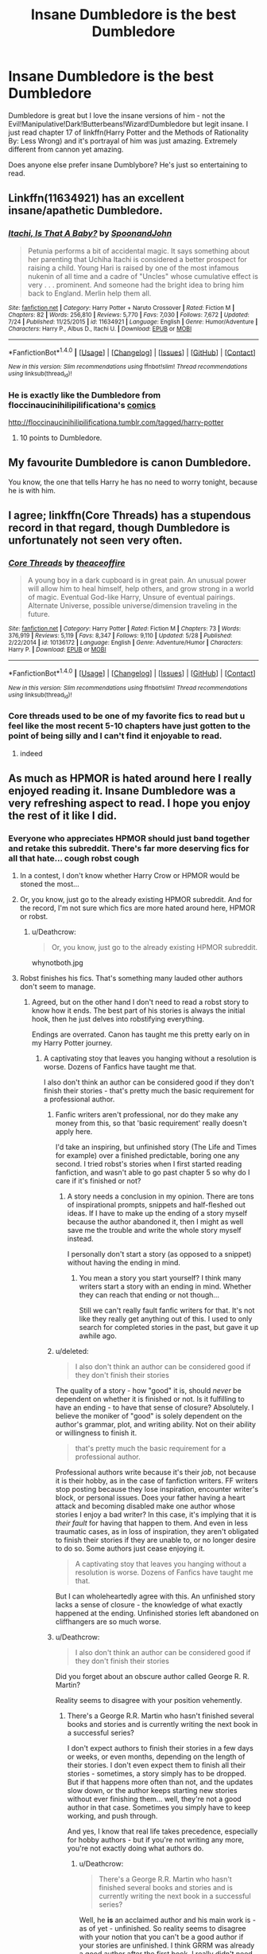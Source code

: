 #+TITLE: Insane Dumbledore is the best Dumbledore

* Insane Dumbledore is the best Dumbledore
:PROPERTIES:
:Author: KuramaTheSage
:Score: 20
:DateUnix: 1501672607.0
:DateShort: 2017-Aug-02
:FlairText: Discussion
:END:
Dumbledore is great but I love the insane versions of him - not the Evil!Manipulative!Dark!Butterbeans!Wizard!Dumbledore but legit insane. I just read chapter 17 of linkffn(Harry Potter and the Methods of Rationality By: Less Wrong) and it's portrayal of him was just amazing. Extremely different from cannon yet amazing.

Does anyone else prefer insane Dumblybore? He's just so entertaining to read.


** Linkffn(11634921) has an excellent insane/apathetic Dumbledore.
:PROPERTIES:
:Author: aLionsRoar
:Score: 21
:DateUnix: 1501680717.0
:DateShort: 2017-Aug-02
:END:

*** [[http://www.fanfiction.net/s/11634921/1/][*/Itachi, Is That A Baby?/*]] by [[https://www.fanfiction.net/u/7288663/SpoonandJohn][/SpoonandJohn/]]

#+begin_quote
  Petunia performs a bit of accidental magic. It says something about her parenting that Uchiha Itachi is considered a better prospect for raising a child. Young Hari is raised by one of the most infamous nukenin of all time and a cadre of "Uncles" whose cumulative effect is very . . . prominent. And someone had the bright idea to bring him back to England. Merlin help them all.
#+end_quote

^{/Site/: [[http://www.fanfiction.net/][fanfiction.net]] *|* /Category/: Harry Potter + Naruto Crossover *|* /Rated/: Fiction M *|* /Chapters/: 82 *|* /Words/: 256,810 *|* /Reviews/: 5,770 *|* /Favs/: 7,030 *|* /Follows/: 7,672 *|* /Updated/: 7/24 *|* /Published/: 11/25/2015 *|* /id/: 11634921 *|* /Language/: English *|* /Genre/: Humor/Adventure *|* /Characters/: Harry P., Albus D., Itachi U. *|* /Download/: [[http://www.ff2ebook.com/old/ffn-bot/index.php?id=11634921&source=ff&filetype=epub][EPUB]] or [[http://www.ff2ebook.com/old/ffn-bot/index.php?id=11634921&source=ff&filetype=mobi][MOBI]]}

--------------

*FanfictionBot*^{1.4.0} *|* [[[https://github.com/tusing/reddit-ffn-bot/wiki/Usage][Usage]]] | [[[https://github.com/tusing/reddit-ffn-bot/wiki/Changelog][Changelog]]] | [[[https://github.com/tusing/reddit-ffn-bot/issues/][Issues]]] | [[[https://github.com/tusing/reddit-ffn-bot/][GitHub]]] | [[[https://www.reddit.com/message/compose?to=tusing][Contact]]]

^{/New in this version: Slim recommendations using/ ffnbot!slim! /Thread recommendations using/ linksub(thread_id)!}
:PROPERTIES:
:Author: FanfictionBot
:Score: 8
:DateUnix: 1501680722.0
:DateShort: 2017-Aug-02
:END:


*** He is exactly like the Dumbledore from floccinaucinihilipilificationa's [[https://i.imgur.com/8pBPw2z.jpg][comics]]

[[http://floccinaucinihilipilificationa.tumblr.com/tagged/harry-potter]]
:PROPERTIES:
:Score: 6
:DateUnix: 1501699928.0
:DateShort: 2017-Aug-02
:END:

**** 10 points to Dumbledore.
:PROPERTIES:
:Author: healzsham
:Score: 8
:DateUnix: 1501709181.0
:DateShort: 2017-Aug-03
:END:


** My favourite Dumbledore is canon Dumbledore.

You know, the one that tells Harry he has no need to worry tonight, because he is with him.
:PROPERTIES:
:Author: capeus
:Score: 20
:DateUnix: 1501700817.0
:DateShort: 2017-Aug-02
:END:


** I agree; linkffn(Core Threads) has a stupendous record in that regard, though Dumbledore is unfortunately not seen very often.
:PROPERTIES:
:Author: Achille-Talon
:Score: 4
:DateUnix: 1501712946.0
:DateShort: 2017-Aug-03
:END:

*** [[http://www.fanfiction.net/s/10136172/1/][*/Core Threads/*]] by [[https://www.fanfiction.net/u/4665282/theaceoffire][/theaceoffire/]]

#+begin_quote
  A young boy in a dark cupboard is in great pain. An unusual power will allow him to heal himself, help others, and grow strong in a world of magic. Eventual God-like Harry, Unsure of eventual pairings. Alternate Universe, possible universe/dimension traveling in the future.
#+end_quote

^{/Site/: [[http://www.fanfiction.net/][fanfiction.net]] *|* /Category/: Harry Potter *|* /Rated/: Fiction M *|* /Chapters/: 73 *|* /Words/: 376,919 *|* /Reviews/: 5,119 *|* /Favs/: 8,347 *|* /Follows/: 9,110 *|* /Updated/: 5/28 *|* /Published/: 2/22/2014 *|* /id/: 10136172 *|* /Language/: English *|* /Genre/: Adventure/Humor *|* /Characters/: Harry P. *|* /Download/: [[http://www.ff2ebook.com/old/ffn-bot/index.php?id=10136172&source=ff&filetype=epub][EPUB]] or [[http://www.ff2ebook.com/old/ffn-bot/index.php?id=10136172&source=ff&filetype=mobi][MOBI]]}

--------------

*FanfictionBot*^{1.4.0} *|* [[[https://github.com/tusing/reddit-ffn-bot/wiki/Usage][Usage]]] | [[[https://github.com/tusing/reddit-ffn-bot/wiki/Changelog][Changelog]]] | [[[https://github.com/tusing/reddit-ffn-bot/issues/][Issues]]] | [[[https://github.com/tusing/reddit-ffn-bot/][GitHub]]] | [[[https://www.reddit.com/message/compose?to=tusing][Contact]]]

^{/New in this version: Slim recommendations using/ ffnbot!slim! /Thread recommendations using/ linksub(thread_id)!}
:PROPERTIES:
:Author: FanfictionBot
:Score: 1
:DateUnix: 1501712967.0
:DateShort: 2017-Aug-03
:END:


*** Core threads used to be one of my favorite fics to read but u feel like the most recent 5-10 chapters have just gotten to the point of being silly and I can't find it enjoyable to read.
:PROPERTIES:
:Author: novanuus
:Score: 1
:DateUnix: 1501735946.0
:DateShort: 2017-Aug-03
:END:

**** indeed
:PROPERTIES:
:Author: ABZB
:Score: 1
:DateUnix: 1501781441.0
:DateShort: 2017-Aug-03
:END:


** As much as HPMOR is hated around here I really enjoyed reading it. Insane Dumbledore was a very refreshing aspect to read. I hope you enjoy the rest of it like I did.
:PROPERTIES:
:Author: novanuus
:Score: 7
:DateUnix: 1501678767.0
:DateShort: 2017-Aug-02
:END:

*** Everyone who appreciates HPMOR should just band together and retake this subreddit. There's far more deserving fics for all that hate... *cough* robst *cough*
:PROPERTIES:
:Author: Deathcrow
:Score: -9
:DateUnix: 1501680109.0
:DateShort: 2017-Aug-02
:END:

**** In a contest, I don't know whether Harry Crow or HPMOR would be stoned the most...
:PROPERTIES:
:Author: graendallstud
:Score: 25
:DateUnix: 1501686501.0
:DateShort: 2017-Aug-02
:END:


**** Or, you know, just go to the already existing HPMOR subreddit. And for the record, I'm not sure which fics are more hated around here, HPMOR or robst.
:PROPERTIES:
:Author: kyella14
:Score: 16
:DateUnix: 1501683200.0
:DateShort: 2017-Aug-02
:END:

***** u/Deathcrow:
#+begin_quote
  Or, you know, just go to the already existing HPMOR subreddit.
#+end_quote

whynotboth.jpg
:PROPERTIES:
:Author: Deathcrow
:Score: -3
:DateUnix: 1501683479.0
:DateShort: 2017-Aug-02
:END:


**** Robst finishes his fics. That's something many lauded other authors don't seem to manage.
:PROPERTIES:
:Author: Starfox5
:Score: 8
:DateUnix: 1501686096.0
:DateShort: 2017-Aug-02
:END:

***** Agreed, but on the other hand I don't need to read a robst story to know how it ends. The best part of his stories is always the initial hook, then he just delves into robstifying everything.

Endings are overrated. Canon has taught me this pretty early on in my Harry Potter journey.
:PROPERTIES:
:Author: Deathcrow
:Score: 23
:DateUnix: 1501686259.0
:DateShort: 2017-Aug-02
:END:

****** A captivating stoy that leaves you hanging without a resolution is worse. Dozens of Fanfics have taught me that.

I also don't think an author can be considered good if they don't finish their stories - that's pretty much the basic requirement for a professional author.
:PROPERTIES:
:Author: Starfox5
:Score: 1
:DateUnix: 1501687207.0
:DateShort: 2017-Aug-02
:END:

******* Fanfic writers aren't professional, nor do they make any money from this, so that 'basic requirement' really doesn't apply here.

I'd take an inspiring, but unfinished story (The Life and Times for example) over a finished predictable, boring one any second. I tried robst's stories when I first started reading fanfiction, and wasn't able to go past chapter 5 so why do I care if it's finished or not?
:PROPERTIES:
:Author: ShiroVN
:Score: 12
:DateUnix: 1501690792.0
:DateShort: 2017-Aug-02
:END:

******** A story needs a conclusion in my opinion. There are tons of inspirational prompts, snippets and half-fleshed out ideas. If I have to make up the ending of a story myself because the author abandoned it, then I might as well save me the trouble and write the whole story myself instead.

I personally don't start a story (as opposed to a snippet) without having the ending in mind.
:PROPERTIES:
:Author: Starfox5
:Score: 5
:DateUnix: 1501691457.0
:DateShort: 2017-Aug-02
:END:

********* You mean a story you start yourself? I think many writers start a story with an ending in mind. Whether they can reach that ending or not though...

Still we can't really fault fanfic writers for that. It's not like they really get anything out of this. I used to only search for completed stories in the past, but gave it up awhile ago.
:PROPERTIES:
:Author: ShiroVN
:Score: 7
:DateUnix: 1501693249.0
:DateShort: 2017-Aug-02
:END:


******* u/deleted:
#+begin_quote
  I also don't think an author can be considered good if they don't finish their stories
#+end_quote

The quality of a story - how "good" it is, should /never/ be dependent on whether it is finished or not. Is it fulfilling to have an ending - to have that sense of closure? Absolutely. I believe the moniker of "good" is solely dependent on the author's grammar, plot, and writing ability. Not on their ability or willingness to finish it.

#+begin_quote
  that's pretty much the basic requirement for a professional author.
#+end_quote

Professional authors write because it's their /job/, not because it is their hobby, as in the case of fanfiction writers. FF writers stop posting because they lose inspiration, encounter writer's block, or personal issues. Does your father having a heart attack and becoming disabled make one author whose stories I enjoy a bad writer? In this case, it's implying that it is /their fault/ for having that happen to them. And even in less traumatic cases, as in loss of inspiration, they aren't obligated to finish their stories if they are unable to, or no longer desire to do so. Some authors just cease enjoying it.

#+begin_quote
  A captivating stoy that leaves you hanging without a resolution is worse. Dozens of Fanfics have taught me that.
#+end_quote

But I can wholeheartedly agree with this. An unfinished story lacks a sense of closure - the knowledge of what exactly happened at the ending. Unfinished stories left abandoned on cliffhangers are so much worse.
:PROPERTIES:
:Score: 3
:DateUnix: 1501713222.0
:DateShort: 2017-Aug-03
:END:


******* u/Deathcrow:
#+begin_quote
  I also don't think an author can be considered good if they don't finish their stories
#+end_quote

Did you forget about an obscure author called George R. R. Martin?

Reality seems to disagree with your position vehemently.
:PROPERTIES:
:Author: Deathcrow
:Score: -1
:DateUnix: 1501687274.0
:DateShort: 2017-Aug-02
:END:

******** There's a George R.R. Martin who hasn't finished several books and stories and is currently writing the next book in a successful series?

I don't expect authors to finish their stories in a few days or weeks, or even months, depending on the length of their stories. I don't even expect them to finish all their stories - sometimes, a story simply has to be dropped. But if that happens more often than not, and the updates slow down, or the author keeps starting new stories without ever finishing them... well, they're not a good author in that case. Sometimes you simply have to keep working, and push through.

And yes, I know that real life takes precedence, especially for hobby authors - but if you're not writing any more, you're not exactly doing what authors do.
:PROPERTIES:
:Author: Starfox5
:Score: 2
:DateUnix: 1501688288.0
:DateShort: 2017-Aug-02
:END:

********* u/Deathcrow:
#+begin_quote
  There's a George R.R. Martin who hasn't finished several books and stories and is currently writing the next book in a successful series?
#+end_quote

Well, he *is* an acclaimed author and his main work is - as of yet - unfinished. So reality seems to disagree with your notion that you can't be a good author if your stories are unfinished. I think GRRM was already a good author after the first book, I really didn't need to read the rest to know that.

Him - probably - being unable to finish his epic story is completely irrelevant in that regard for me. He's just a bad planner and a little delusional.
:PROPERTIES:
:Author: Deathcrow
:Score: 2
:DateUnix: 1501689269.0
:DateShort: 2017-Aug-02
:END:

********** He should have made enough notes that someone else can finish the story, should he not live to complete it.
:PROPERTIES:
:Author: Starfox5
:Score: 0
:DateUnix: 1501689610.0
:DateShort: 2017-Aug-02
:END:

*********** Interestingly, at least according to reddit, he's stated in his will that all his notes should be burned on the occasion of his death.
:PROPERTIES:
:Author: sephirothrr
:Score: 2
:DateUnix: 1501800291.0
:DateShort: 2017-Aug-04
:END:

************ If that is true that would make him a jerk.
:PROPERTIES:
:Author: Starfox5
:Score: 0
:DateUnix: 1501822945.0
:DateShort: 2017-Aug-04
:END:


*********** Eh, who knows how much notes he actually has. He seems more of the "make shit up while he goes along" variety... probably why he has so much trouble finishing the series and why he hasn't actually written a good ASOIAF book since 2001.

And even though I have such controversial opinions about the guy I still don't think he's a bad author. That's why I'm being so direct about the guy as an example to better explain my position. He's a fantastic story teller with incredible ideas... For me it's the journey that matters, not the finish line.
:PROPERTIES:
:Author: Deathcrow
:Score: 1
:DateUnix: 1501690003.0
:DateShort: 2017-Aug-02
:END:

************ A story needs a conclusion in my opinion. You shouldn't leave your readers hanging.
:PROPERTIES:
:Author: Starfox5
:Score: 1
:DateUnix: 1501691486.0
:DateShort: 2017-Aug-02
:END:

************* "... and on the next day Voldemort fell dead because of a Brain Aneurysm and all of his Horcruxes went poof!"

If you now complain "Hey, that's not good enough" then I think we both agree that you don't really care about having an end for the sake of having an end.

I think there's often a good reason why stories are unfinished and if the author has no good ideas for a satisfying ending I vastly prefer nothing over a half-arsed ending that tries to wrap everything up in 1 chapter (seen a few of those, didn't appreciate them at all and would have rather left stuff up for my own imagination... even 10 years later I'm still trying hard to forget that stupid epilogue with little success)
:PROPERTIES:
:Author: Deathcrow
:Score: 2
:DateUnix: 1501692428.0
:DateShort: 2017-Aug-02
:END:

************** Such an ending would pretty much show that the Author was a bad author.

I don't start a story without having thought of an ending. I expect the same of others.
:PROPERTIES:
:Author: Starfox5
:Score: 1
:DateUnix: 1501692633.0
:DateShort: 2017-Aug-02
:END:

*************** u/Deathcrow:
#+begin_quote
  I don't start a story without having thought of an ending. I expect the same of others.
#+end_quote

Oh dude, that's extremely radical. I personally prefer your approach as well, but there is a whole category of authors who don't work like that.

Coming full circle to GRRM:

#+begin_quote
  “I think there are two types of writers, the architects and the gardeners. The architects plan everything ahead of time, like an architect building a house. They know how many rooms are going to be in the house, what kind of roof they're going to have, where the wires are going to run, what kind of plumbing there's going to be. They have the whole thing designed and blueprinted out before they even nail the first board up. The gardeners dig a hole, drop in a seed and water it. They kind of know what seed it is, they know if planted a fantasy seed or mystery seed or whatever. But as the plant comes up and they water it, they don't know how many branches it's going to have, they find out as it grows. And I'm much more a gardener than an architect.”
#+end_quote
:PROPERTIES:
:Author: Deathcrow
:Score: 1
:DateUnix: 1501692799.0
:DateShort: 2017-Aug-02
:END:

**************** I don't plan everything ahead myself. I let the characters drive the story. But I know where it is going. I know what I seeds I have used, to use Martin's analogue. And that includes the ending.
:PROPERTIES:
:Author: Starfox5
:Score: 1
:DateUnix: 1501698845.0
:DateShort: 2017-Aug-02
:END:


*** [deleted]
:PROPERTIES:
:Score: -7
:DateUnix: 1501712346.0
:DateShort: 2017-Aug-03
:END:

**** I don't know about better writing, but at the very least, they resent its popularity. No other reason why HPMOR would be so hated when there are thousands and thousands of objectively worse fics.
:PROPERTIES:
:Author: rek-lama
:Score: 3
:DateUnix: 1501759894.0
:DateShort: 2017-Aug-03
:END:


** This jumpchain as a very interesting take on Dumbledore. Note that the jumper goes in this jump as Dumbledore.

The relevant Jump: [[https://forums.spacebattles.com/threads/jump-chan-didnt-start-the-fire-jumpchain.542599/page-11#post-36970219]]

And the start of the chain: [[https://forums.spacebattles.com/threads/jump-chan-didnt-start-the-fire-jumpchain.542599/]]
:PROPERTIES:
:Author: AnIndividualist
:Score: 2
:DateUnix: 1501695743.0
:DateShort: 2017-Aug-02
:END:

*** What is this jumpchain of which you speak?
:PROPERTIES:
:Author: The_Truthkeeper
:Score: 1
:DateUnix: 1501819907.0
:DateShort: 2017-Aug-04
:END:

**** It's a series of CYOA. The character embarks on a journey into the multiverse, going from one fiction setting to another (each of these iterations being called a jump), and is granted some powers and items at the beginning of each one, basically.

Description from [[/r/jumpchain][r/jumpchain]]:

#+begin_quote
  What is JumpChain?\\
  The Jumpchain series of CYOAs was begun by an Anon named Quicksilver from /tg/. It has grown enormously over time now with hundreds of separate cyoa's all designed to link together.\\
  Here's the set up: You are contacted by an omnipotent entity. a dangerously bored omnipotent entity. It sends you across the multiverse you go on adventures to keep it entertained. Every world you arrive in you must survive for 10 years by whatever means you see fit. From there you can go home, stay in your current world or move on to a new one.\\
  You can keep your new abilities, gear, powers, friends, etc. from one adventure to the next. If you die, however, you are sent home immediately. You keep what you have so far, but your multiversal adventuring days are over.\\
  The Goal? well the original goal was to reach a sufficient power level to survive in the most dangerous of universes (like dragon ball z, Warhammer 40k, etc). At that point the entity would grant you the 'Planeswalker spark' to let you freely travel the universe at your leisure... but to some, the journey itself is it's own reward.
#+end_quote
:PROPERTIES:
:Author: AnIndividualist
:Score: 1
:DateUnix: 1501838848.0
:DateShort: 2017-Aug-04
:END:


** linkffn(Harry Potter and the Uncle of Secrets)
:PROPERTIES:
:Author: lightningowl15
:Score: 2
:DateUnix: 1501701070.0
:DateShort: 2017-Aug-02
:END:

*** [[http://www.fanfiction.net/s/12321004/1/][*/Harry Potter and the Uncle of Secrets/*]] by [[https://www.fanfiction.net/u/8665657/Disgruntlement][/Disgruntlement/]]

#+begin_quote
  Manipulative Old Bastard Attempts To Seize Control Over The Potter Vaults, You Won't Believe What Happens Next!
#+end_quote

^{/Site/: [[http://www.fanfiction.net/][fanfiction.net]] *|* /Category/: Harry Potter *|* /Rated/: Fiction M *|* /Chapters/: 10 *|* /Words/: 32,807 *|* /Reviews/: 45 *|* /Favs/: 44 *|* /Follows/: 48 *|* /Updated/: 2/10 *|* /Published/: 1/13 *|* /Status/: Complete *|* /id/: 12321004 *|* /Language/: English *|* /Genre/: Humor/Parody *|* /Characters/: Harry P., Albus D. *|* /Download/: [[http://www.ff2ebook.com/old/ffn-bot/index.php?id=12321004&source=ff&filetype=epub][EPUB]] or [[http://www.ff2ebook.com/old/ffn-bot/index.php?id=12321004&source=ff&filetype=mobi][MOBI]]}

--------------

*FanfictionBot*^{1.4.0} *|* [[[https://github.com/tusing/reddit-ffn-bot/wiki/Usage][Usage]]] | [[[https://github.com/tusing/reddit-ffn-bot/wiki/Changelog][Changelog]]] | [[[https://github.com/tusing/reddit-ffn-bot/issues/][Issues]]] | [[[https://github.com/tusing/reddit-ffn-bot/][GitHub]]] | [[[https://www.reddit.com/message/compose?to=tusing][Contact]]]

^{/New in this version: Slim recommendations using/ ffnbot!slim! /Thread recommendations using/ linksub(thread_id)!}
:PROPERTIES:
:Author: FanfictionBot
:Score: 1
:DateUnix: 1501701096.0
:DateShort: 2017-Aug-02
:END:
